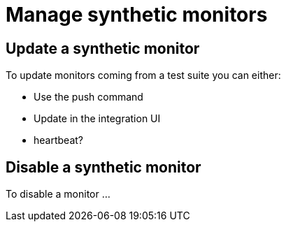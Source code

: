 [[synthetics-manage-monitors]]
= Manage synthetic monitors

// Purpose of this page: to show users how to maintain their synthetic monitors
// after they are initially set up.

== Update a synthetic monitor

// Something like... 

To update monitors coming from a test suite you can either:

- Use the push command
- Update in the integration UI
- heartbeat?

== Disable a synthetic monitor 

To disable a monitor ... 